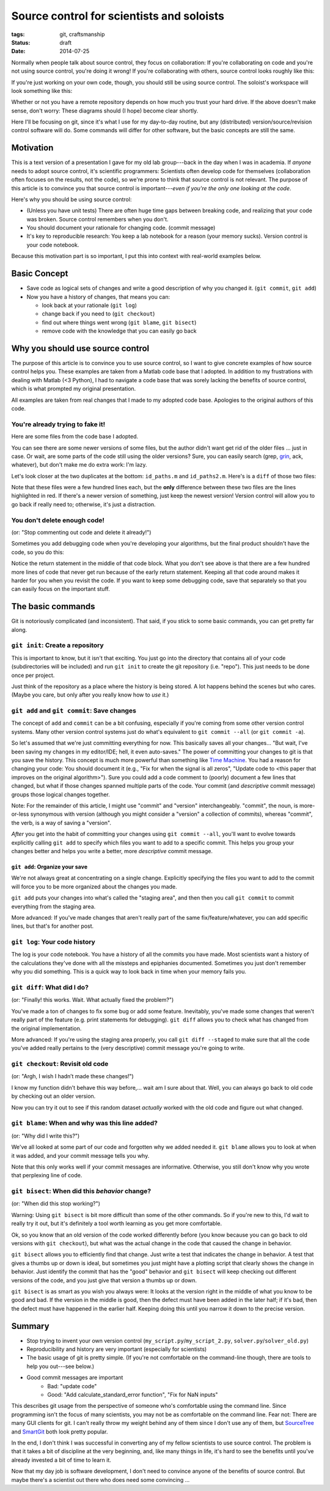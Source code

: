 ==========================================
Source control for scientists and soloists
==========================================

:tags: git, craftsmanship
:status: draft
:date: 2014-07-25


.. image:: {filename}/images/posts/2014/git_logo.png
   :target: http://git-scm.com/


Normally when people talk about source control, they focus on collaboration: If
you're collaborating on code and you're not using source control, you're doing
it wrong! If you're collaborating with others, source control looks roughly
like this:

.. image:: {filename}/images/posts/2014/git_collaborative_workspace.png

If you're just working on your own code, though, you should still be
using source control. The soloist's workspace will look something like this:

.. image:: {filename}/images/posts/2014/git_solo_workspace.png

Whether or not you have a remote repository depends on how much you trust your
hard drive. If the above doesn't make sense, don't worry: These diagrams should
(I hope) become clear shortly.

Here I'll be focusing on git, since it's what I use for my day-to-day routine,
but any (distributed) version/source/revision control software will do. Some
commands will differ for other software, but the basic concepts are still the
same.


Motivation
==========

This is a text version of a presentation I gave for my old lab group---back in
the day when I was in academia. If *anyone* needs to adopt source control, it's
scientific programmers: Scientists often develop code for themselves
(collaboration often focuses on the results, not the code), so we're prone to
think that source control is not relevant. The purpose of this article is to
convince you that source control is important---*even if you're the only one
looking at the code*.

Here's why you should be using source control:

* (Unless you have unit tests) There are often huge time gaps between breaking
  code, and realizing that your code was broken. Source control remembers when
  you don't.
* You should document your rationale for changing code. (commit message)
* It's key to reproducible research: You keep a lab notebook for a reason (your
  memory sucks). Version control is your code notebook.

Because this motivation part is so important, I put this into context with
real-world examples below.


Basic Concept
=============

* Save code as logical sets of changes and write a good description of why you
  changed it. (``git commit``, ``git add``)
* Now you have a history of changes, that means you can:

  - look back at your rationale (``git log``)
  - change back if you need to (``git checkout``)
  - find out where things went wrong (``git blame``, ``git bisect``)
  - remove code with the knowledge that you can easily go back


Why you should use source control
=================================

The purpose of this article is to convince you to use source control, so I want
to give concrete examples of how source control helps you. These examples are
taken from a Matlab code base that I adopted. In addition to my frustrations
with dealing with Matlab (<3 Python), I had to navigate a code base that was
sorely lacking the benefits of source control, which is what prompted my
original presentation.

All examples are taken from real changes that I made to my adopted code base.
Apologies to the original authors of this code.


You're already trying to fake it!
---------------------------------

Here are some files from the code base I adopted.

.. image:: {filename}/images/posts/2014/duplicates_directory.png

You can see there are some newer versions of some files, but the author didn't
want get rid of the older files ... just in case. Or wait, are some parts of
the code still using the older versions? Sure, you can easily search (grep,
`grin <https://pypi.python.org/pypi/grin>`_, ack, whatever), but don't make me
do extra work: I'm lazy.

Let's look closer at the two duplicates at the bottom: ``id_paths.m`` and
``id_paths2.m``. Here's is a ``diff`` of those two files:

.. image:: {filename}/images/posts/2014/id_paths_diff.png

Note that these files were a few hundred lines each, but the **only**
difference between these two files are the lines highlighted in red. If there's
a newer version of something, just keep the newest version! Version control
will allow you to go back if really need to; otherwise, it's just
a distraction.


You don't delete enough code!
-----------------------------

(or: "Stop commenting out code and delete it already!")

Sometimes you add debugging code when you're developing your algorithms, but
the final product shouldn't have the code, so you do this:

.. image:: {filename}/images/posts/2014/commented_out_code.png

Notice the return statement in the middle of that code block. What you don't
see above is that there are a few hundred more lines of code that never get
run because of the early return statement. Keeping all that code around makes
it harder for you when you revisit the code. If you want to keep some debugging
code, save that separately so that you can easily focus on the important stuff.

The basic commands
==================

Git is notoriously complicated (and inconsistent). That said, if you stick to
some basic commands, you can get pretty far along.


``git init``: Create a repository
---------------------------------

.. image:: {filename}/images/posts/2014/git_init.png

This is important to know, but it isn't that exciting. You just go into the
directory that contains all of your code (subdirectories will be included) and
run ``git init`` to create the git repository (i.e. "repo"). This just needs to
be done once per project.

Just think of the repository as a place where the history is being stored.
A lot happens behind the scenes but who cares. (Maybe you care, but only after
you really know how to *use* it.)


``git add`` and ``git commit``: Save changes
--------------------------------------------

The concept of ``add`` and ``commit`` can be a bit confusing, especially if
you're coming from some other version control systems. Many other version
control systems just do what's equivalent to ``git commit --all`` (or ``git
commit -a``).

.. image:: {filename}/images/posts/2014/git_commit.png

So let's assumed that we're just committing everything for now. This basically
saves all your changes... "But wait, I've been saving my changes in my
editor/IDE; hell, it even auto-saves." The power of committing your changes
to git is that you save the history. This concept is much more powerful than
something like `Time Machine`_. You had a reason for changing your code: You
should document it (e.g., "Fix for when the signal is all zeros", "Update code
to <this paper that improves on the original algorithm>"). Sure you could add
a code comment to (poorly) document a few lines that changed, but what if those
changes spanned multiple parts of the code. Your commit (and *descriptive*
commit message) groups those logical changes together.

Note: For the remainder of this article, I might use "commit" and "version"
interchangeably. "commit", the noun, is more-or-less synonymous with version
(although you might consider a "version" a collection of commits), whereas
"commit", the verb, is a way of saving a "version".

*After* you get into the habit of committing your changes using
``git commit --all``, you'll want to evolve towards explicitly calling
``git add`` to specify which files you want to add to a specific commit. This
helps you group your changes better and helps you write a better, more
*descriptive* commit message.

``git add``: Organize your save
...............................

We're not always great at concentrating on a single change. Explicitly
specifying the files you want to add to the commit will force you to be more
organized about the changes you made.

.. image:: {filename}/images/posts/2014/git_add.png

``git add`` puts your changes into what's called the "staging area", and then
then you call ``git commit`` to commit everything from the staging area.

More advanced: If you've made changes that aren't really part of the same
fix/feature/whatever, you can add specific lines, but that's for another post.

``git log``: Your code history
------------------------------

The log is your code notebook. You have a history of all the commits you have
made. Most scientists want a history of the calculations they've done with all
the missteps and epiphanies documented. Sometimes you just don't remember why
you did something. This is a quick way to look back in time when your memory
fails you.

.. image:: {filename}/images/posts/2014/git_log.png

``git diff``: What did I do?
----------------------------

(or: "Finally! this works. Wait. What actually fixed the problem?")

You've made a ton of changes to fix some bug or add some feature. Inevitably,
you've made some changes that weren't really part of the feature (e.g. print
statements for debugging). ``git diff`` allows you to check what has changed
from the original implementation.

.. image:: {filename}/images/posts/2014/git_diff.png

More advanced: If you're using the staging area properly, you call
``git diff --staged`` to make sure that all the code you've added really
pertains to the (very descriptive) commit message you're going to write.


``git checkout``: Revisit old code
----------------------------------

(or: "Argh, I wish I hadn’t made these changes!")

I know my function didn't behave this way before,... wait am I sure about that.
Well, you can always go back to old code by checking out an older version.

.. image:: {filename}/images/posts/2014/git_checkout.png

Now you can try it out to see if this random dataset *actually* worked with
the old code and figure out what changed.


``git blame``: When and why was this line added?
------------------------------------------------

(or: "Why did I write this?")

We've all looked at some part of our code and forgotten why we added needed it.
``git blame`` allows you to look at when it was added, and your commit message
tells you why.

.. image:: {filename}/images/posts/2014/git_blame.png

Note that this only works well if your commit messages are informative.
Otherwise, you still don't know why you wrote that perplexing line of code.


``git bisect``: When did this *behavior* change?
------------------------------------------------

(or: "When did this stop working?")

Warning: Using ``git bisect`` is bit more difficult than some of the other
commands. So if you're new to this, I'd wait to really try it out, but it's
definitely a tool worth learning as you get more comfortable.

Ok, so you know that an old version of the code worked differently before
(you know because you can go back to old versions with ``git checkout``), but
what was the actual change in the code that caused the change in behavior.

``git bisect`` allows you to efficiently find that change. Just write a test
that indicates the change in behavior. A test that gives a thumbs up or down is
ideal, but sometimes you just might have a plotting script that clearly shows
the change in behavior. Just identify the commit that has the "good" behavior
and ``git bisect`` will keep checking out different versions of the code, and
you just give that version a thumbs up or down.

``git bisect`` is as smart as you wish you always were: It looks at the version
right in the middle of what you know to be good and bad. If the version in the
middle is good, then the defect must have been added in the later half; if it's
bad, then the defect must have happened in the earlier half. Keeping doing this
until you narrow it down to the precise version.


Summary
=======

* Stop trying to invent your own version control
  (``my_script.py``/``my_script_2.py``, ``solver.py``/``solver_old.py``)
* Reproducibility and history are very important (especially for scientists)
* The basic usage of git is pretty simple. (If you're not comfortable on the
  command-line though, there are tools to help you out---see below.)
* Good commit messages are important
   - Bad:   "update code"
   - Good:  "Add calculate_standard_error function", "Fix for NaN inputs"

This describes git usage from the perspective of someone who's comfortable
using the command line. Since programming isn't the focus of many scientists,
you may not be as comfortable on the command line. Fear not: There are many
GUI clients for git. I can't really throw my weight behind any of them since
I don't use any of them, but `SourceTree`_ and `SmartGit`_ both look pretty
popular.

In the end, I don't think I was successful in converting any of my fellow
scientists to use source control. The problem is that it takes a bit of
discipline at the very beginning, and, like many things in life, it's hard to
see the benefits until you've already invested a bit of time to learn it.

Now that my day job is software development, I don't need to convince anyone
of the benefits of source control. But maybe there's a scientist out there who
does need some convincing ...

.. _SourceTree: https://www.atlassian.com/software/sourcetree/overview
.. _SmartGit: http://www.syntevo.com/smartgithg/
.. _Time Machine: http://en.wikipedia.org/wiki/Time_Machine_(Mac_OS)
